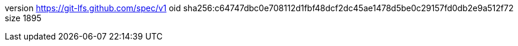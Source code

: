 version https://git-lfs.github.com/spec/v1
oid sha256:c64747dbc0e708112d1fbf48dcf2dc45ae1478d5be0c29157fd0db2e9a512f72
size 1895
